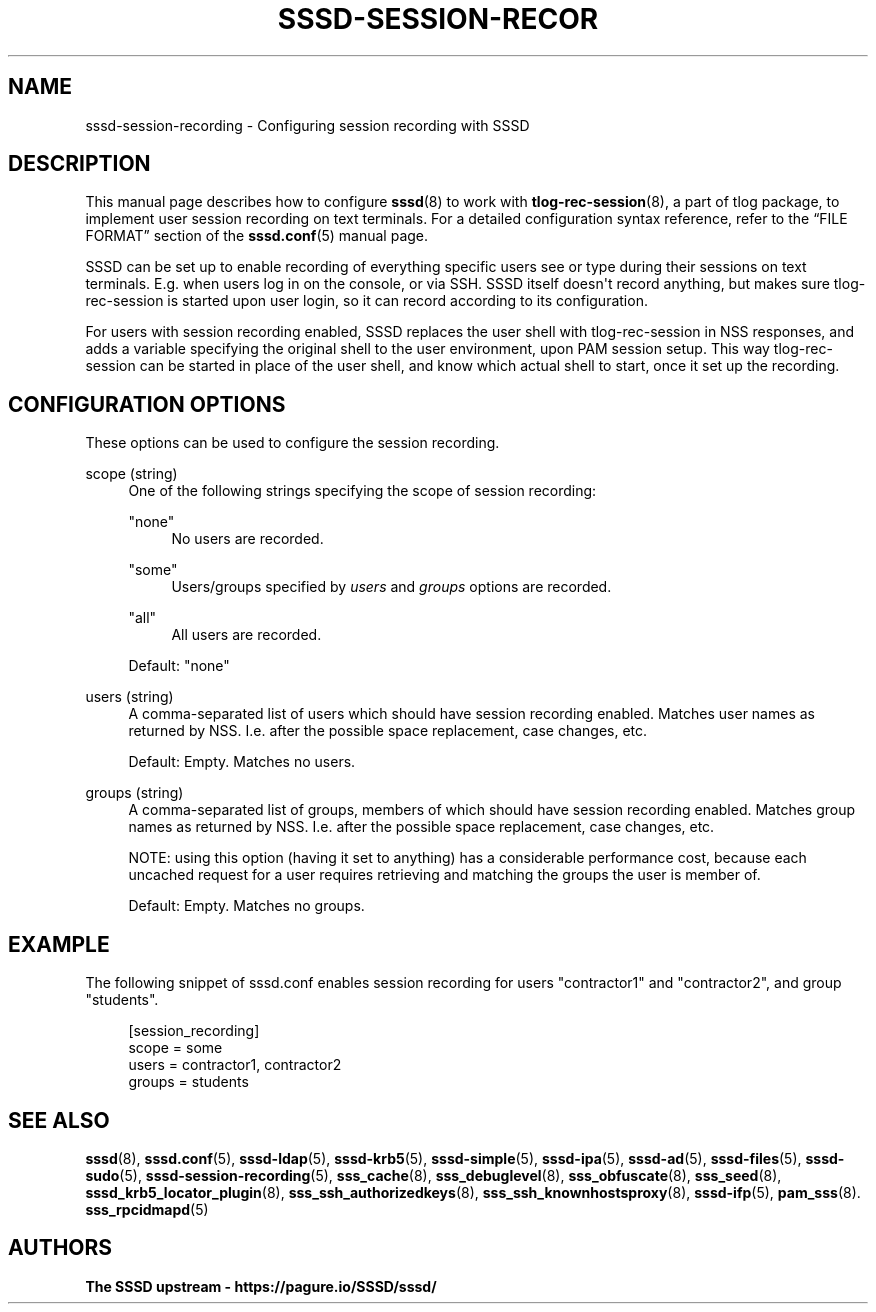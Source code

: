 '\" t
.\"     Title: sssd-session-recording
.\"    Author: The SSSD upstream - https://pagure.io/SSSD/sssd/
.\" Generator: DocBook XSL Stylesheets vsnapshot <http://docbook.sf.net/>
.\"      Date: 12/09/2020
.\"    Manual: File Formats and Conventions
.\"    Source: SSSD
.\"  Language: English
.\"
.TH "SSSD\-SESSION\-RECOR" "5" "12/09/2020" "SSSD" "File Formats and Conventions"
.\" -----------------------------------------------------------------
.\" * Define some portability stuff
.\" -----------------------------------------------------------------
.\" ~~~~~~~~~~~~~~~~~~~~~~~~~~~~~~~~~~~~~~~~~~~~~~~~~~~~~~~~~~~~~~~~~
.\" http://bugs.debian.org/507673
.\" http://lists.gnu.org/archive/html/groff/2009-02/msg00013.html
.\" ~~~~~~~~~~~~~~~~~~~~~~~~~~~~~~~~~~~~~~~~~~~~~~~~~~~~~~~~~~~~~~~~~
.ie \n(.g .ds Aq \(aq
.el       .ds Aq '
.\" -----------------------------------------------------------------
.\" * set default formatting
.\" -----------------------------------------------------------------
.\" disable hyphenation
.nh
.\" disable justification (adjust text to left margin only)
.ad l
.\" -----------------------------------------------------------------
.\" * MAIN CONTENT STARTS HERE *
.\" -----------------------------------------------------------------
.SH "NAME"
sssd-session-recording \- Configuring session recording with SSSD
.SH "DESCRIPTION"
.PP
This manual page describes how to configure
\fBsssd\fR(8)
to work with
\fBtlog-rec-session\fR(8), a part of tlog package, to implement user session recording on text terminals\&. For a detailed configuration syntax reference, refer to the
\(lqFILE FORMAT\(rq
section of the
\fBsssd.conf\fR(5)
manual page\&.
.PP
SSSD can be set up to enable recording of everything specific users see or type during their sessions on text terminals\&. E\&.g\&. when users log in on the console, or via SSH\&. SSSD itself doesn\*(Aqt record anything, but makes sure tlog\-rec\-session is started upon user login, so it can record according to its configuration\&.
.PP
For users with session recording enabled, SSSD replaces the user shell with tlog\-rec\-session in NSS responses, and adds a variable specifying the original shell to the user environment, upon PAM session setup\&. This way tlog\-rec\-session can be started in place of the user shell, and know which actual shell to start, once it set up the recording\&.
.SH "CONFIGURATION OPTIONS"
.PP
These options can be used to configure the session recording\&.
.PP
scope (string)
.RS 4
One of the following strings specifying the scope of session recording:
.PP
"none"
.RS 4
No users are recorded\&.
.RE
.PP
"some"
.RS 4
Users/groups specified by
\fIusers\fR
and
\fIgroups\fR
options are recorded\&.
.RE
.PP
"all"
.RS 4
All users are recorded\&.
.RE
.sp
Default: "none"
.RE
.PP
users (string)
.RS 4
A comma\-separated list of users which should have session recording enabled\&. Matches user names as returned by NSS\&. I\&.e\&. after the possible space replacement, case changes, etc\&.
.sp
Default: Empty\&. Matches no users\&.
.RE
.PP
groups (string)
.RS 4
A comma\-separated list of groups, members of which should have session recording enabled\&. Matches group names as returned by NSS\&. I\&.e\&. after the possible space replacement, case changes, etc\&.
.sp
NOTE: using this option (having it set to anything) has a considerable performance cost, because each uncached request for a user requires retrieving and matching the groups the user is member of\&.
.sp
Default: Empty\&. Matches no groups\&.
.RE
.SH "EXAMPLE"
.PP
The following snippet of sssd\&.conf enables session recording for users "contractor1" and "contractor2", and group "students"\&.
.PP
.if n \{\
.RS 4
.\}
.nf
[session_recording]
scope = some
users = contractor1, contractor2
groups = students
.fi
.if n \{\
.RE
.\}
.sp
.SH "SEE ALSO"
.PP
\fBsssd\fR(8),
\fBsssd.conf\fR(5),
\fBsssd-ldap\fR(5),
\fBsssd-krb5\fR(5),
\fBsssd-simple\fR(5),
\fBsssd-ipa\fR(5),
\fBsssd-ad\fR(5),
\fBsssd-files\fR(5),
\fBsssd-sudo\fR(5),
\fBsssd-session-recording\fR(5),
\fBsss_cache\fR(8),
\fBsss_debuglevel\fR(8),
\fBsss_obfuscate\fR(8),
\fBsss_seed\fR(8),
\fBsssd_krb5_locator_plugin\fR(8),
\fBsss_ssh_authorizedkeys\fR(8), \fBsss_ssh_knownhostsproxy\fR(8),
\fBsssd-ifp\fR(5),
\fBpam_sss\fR(8)\&.
\fBsss_rpcidmapd\fR(5)
.SH "AUTHORS"
.PP
\fBThe SSSD upstream \- https://pagure\&.io/SSSD/sssd/\fR
